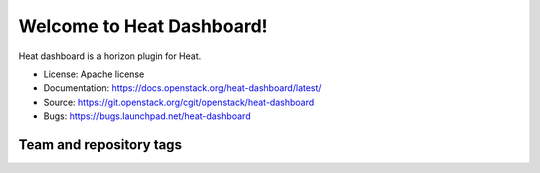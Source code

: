 ==========================
Welcome to Heat Dashboard!
==========================

Heat dashboard is a horizon plugin for Heat.

* License: Apache license
* Documentation: https://docs.openstack.org/heat-dashboard/latest/
* Source: https://git.openstack.org/cgit/openstack/heat-dashboard
* Bugs: https://bugs.launchpad.net/heat-dashboard

Team and repository tags
------------------------

.. image:: https://governance.openstack.org/tc/badges/heat-dashboard.svg
    :target: https://governance.openstack.org/tc/reference/tags/index.html
